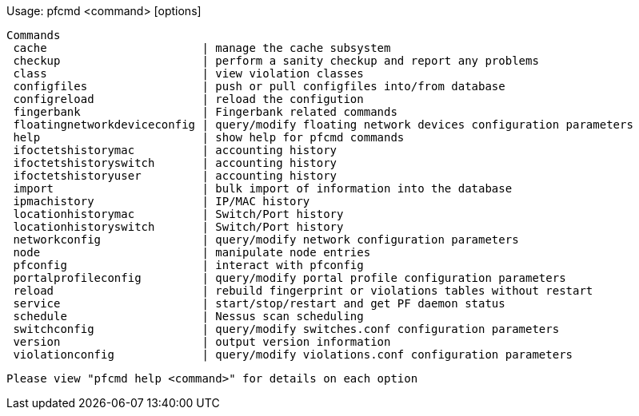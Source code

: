 Usage:
    pfcmd <command> [options]

     Commands
      cache                       | manage the cache subsystem
      checkup                     | perform a sanity checkup and report any problems
      class                       | view violation classes
      configfiles                 | push or pull configfiles into/from database
      configreload                | reload the configution
      fingerbank                  | Fingerbank related commands
      floatingnetworkdeviceconfig | query/modify floating network devices configuration parameters
      help                        | show help for pfcmd commands
      ifoctetshistorymac          | accounting history
      ifoctetshistoryswitch       | accounting history
      ifoctetshistoryuser         | accounting history
      import                      | bulk import of information into the database
      ipmachistory                | IP/MAC history
      locationhistorymac          | Switch/Port history
      locationhistoryswitch       | Switch/Port history
      networkconfig               | query/modify network configuration parameters
      node                        | manipulate node entries
      pfconfig                    | interact with pfconfig
      portalprofileconfig         | query/modify portal profile configuration parameters
      reload                      | rebuild fingerprint or violations tables without restart
      service                     | start/stop/restart and get PF daemon status
      schedule                    | Nessus scan scheduling
      switchconfig                | query/modify switches.conf configuration parameters
      version                     | output version information
      violationconfig             | query/modify violations.conf configuration parameters

    Please view "pfcmd help <command>" for details on each option
